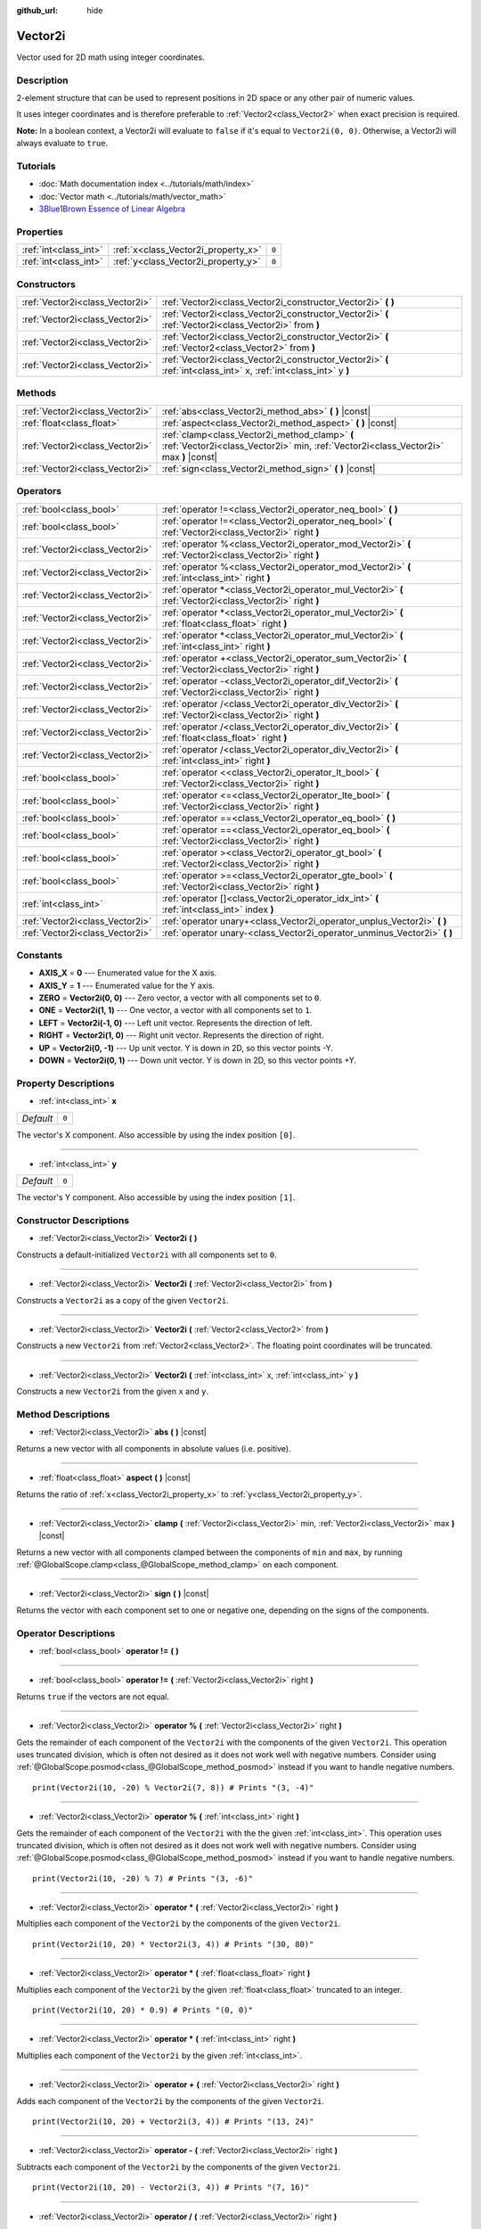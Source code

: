 :github_url: hide

.. Generated automatically by doc/tools/make_rst.py in Godot's source tree.
.. DO NOT EDIT THIS FILE, but the Vector2i.xml source instead.
.. The source is found in doc/classes or modules/<name>/doc_classes.

.. _class_Vector2i:

Vector2i
========

Vector used for 2D math using integer coordinates.

Description
-----------

2-element structure that can be used to represent positions in 2D space or any other pair of numeric values.

It uses integer coordinates and is therefore preferable to :ref:`Vector2<class_Vector2>` when exact precision is required.

**Note:** In a boolean context, a Vector2i will evaluate to ``false`` if it's equal to ``Vector2i(0, 0)``. Otherwise, a Vector2i will always evaluate to ``true``.

Tutorials
---------

- :doc:`Math documentation index <../tutorials/math/index>`

- :doc:`Vector math <../tutorials/math/vector_math>`

- `3Blue1Brown Essence of Linear Algebra <https://www.youtube.com/playlist?list=PLZHQObOWTQDPD3MizzM2xVFitgF8hE_ab>`__

Properties
----------

+-----------------------+-------------------------------------+-------+
| :ref:`int<class_int>` | :ref:`x<class_Vector2i_property_x>` | ``0`` |
+-----------------------+-------------------------------------+-------+
| :ref:`int<class_int>` | :ref:`y<class_Vector2i_property_y>` | ``0`` |
+-----------------------+-------------------------------------+-------+

Constructors
------------

+---------------------------------+-------------------------------------------------------------------------------------------------------------------+
| :ref:`Vector2i<class_Vector2i>` | :ref:`Vector2i<class_Vector2i_constructor_Vector2i>` **(** **)**                                                  |
+---------------------------------+-------------------------------------------------------------------------------------------------------------------+
| :ref:`Vector2i<class_Vector2i>` | :ref:`Vector2i<class_Vector2i_constructor_Vector2i>` **(** :ref:`Vector2i<class_Vector2i>` from **)**             |
+---------------------------------+-------------------------------------------------------------------------------------------------------------------+
| :ref:`Vector2i<class_Vector2i>` | :ref:`Vector2i<class_Vector2i_constructor_Vector2i>` **(** :ref:`Vector2<class_Vector2>` from **)**               |
+---------------------------------+-------------------------------------------------------------------------------------------------------------------+
| :ref:`Vector2i<class_Vector2i>` | :ref:`Vector2i<class_Vector2i_constructor_Vector2i>` **(** :ref:`int<class_int>` x, :ref:`int<class_int>` y **)** |
+---------------------------------+-------------------------------------------------------------------------------------------------------------------+

Methods
-------

+---------------------------------+----------------------------------------------------------------------------------------------------------------------------------------+
| :ref:`Vector2i<class_Vector2i>` | :ref:`abs<class_Vector2i_method_abs>` **(** **)** |const|                                                                              |
+---------------------------------+----------------------------------------------------------------------------------------------------------------------------------------+
| :ref:`float<class_float>`       | :ref:`aspect<class_Vector2i_method_aspect>` **(** **)** |const|                                                                        |
+---------------------------------+----------------------------------------------------------------------------------------------------------------------------------------+
| :ref:`Vector2i<class_Vector2i>` | :ref:`clamp<class_Vector2i_method_clamp>` **(** :ref:`Vector2i<class_Vector2i>` min, :ref:`Vector2i<class_Vector2i>` max **)** |const| |
+---------------------------------+----------------------------------------------------------------------------------------------------------------------------------------+
| :ref:`Vector2i<class_Vector2i>` | :ref:`sign<class_Vector2i_method_sign>` **(** **)** |const|                                                                            |
+---------------------------------+----------------------------------------------------------------------------------------------------------------------------------------+

Operators
---------

+---------------------------------+-----------------------------------------------------------------------------------------------------------+
| :ref:`bool<class_bool>`         | :ref:`operator !=<class_Vector2i_operator_neq_bool>` **(** **)**                                          |
+---------------------------------+-----------------------------------------------------------------------------------------------------------+
| :ref:`bool<class_bool>`         | :ref:`operator !=<class_Vector2i_operator_neq_bool>` **(** :ref:`Vector2i<class_Vector2i>` right **)**    |
+---------------------------------+-----------------------------------------------------------------------------------------------------------+
| :ref:`Vector2i<class_Vector2i>` | :ref:`operator %<class_Vector2i_operator_mod_Vector2i>` **(** :ref:`Vector2i<class_Vector2i>` right **)** |
+---------------------------------+-----------------------------------------------------------------------------------------------------------+
| :ref:`Vector2i<class_Vector2i>` | :ref:`operator %<class_Vector2i_operator_mod_Vector2i>` **(** :ref:`int<class_int>` right **)**           |
+---------------------------------+-----------------------------------------------------------------------------------------------------------+
| :ref:`Vector2i<class_Vector2i>` | :ref:`operator *<class_Vector2i_operator_mul_Vector2i>` **(** :ref:`Vector2i<class_Vector2i>` right **)** |
+---------------------------------+-----------------------------------------------------------------------------------------------------------+
| :ref:`Vector2i<class_Vector2i>` | :ref:`operator *<class_Vector2i_operator_mul_Vector2i>` **(** :ref:`float<class_float>` right **)**       |
+---------------------------------+-----------------------------------------------------------------------------------------------------------+
| :ref:`Vector2i<class_Vector2i>` | :ref:`operator *<class_Vector2i_operator_mul_Vector2i>` **(** :ref:`int<class_int>` right **)**           |
+---------------------------------+-----------------------------------------------------------------------------------------------------------+
| :ref:`Vector2i<class_Vector2i>` | :ref:`operator +<class_Vector2i_operator_sum_Vector2i>` **(** :ref:`Vector2i<class_Vector2i>` right **)** |
+---------------------------------+-----------------------------------------------------------------------------------------------------------+
| :ref:`Vector2i<class_Vector2i>` | :ref:`operator -<class_Vector2i_operator_dif_Vector2i>` **(** :ref:`Vector2i<class_Vector2i>` right **)** |
+---------------------------------+-----------------------------------------------------------------------------------------------------------+
| :ref:`Vector2i<class_Vector2i>` | :ref:`operator /<class_Vector2i_operator_div_Vector2i>` **(** :ref:`Vector2i<class_Vector2i>` right **)** |
+---------------------------------+-----------------------------------------------------------------------------------------------------------+
| :ref:`Vector2i<class_Vector2i>` | :ref:`operator /<class_Vector2i_operator_div_Vector2i>` **(** :ref:`float<class_float>` right **)**       |
+---------------------------------+-----------------------------------------------------------------------------------------------------------+
| :ref:`Vector2i<class_Vector2i>` | :ref:`operator /<class_Vector2i_operator_div_Vector2i>` **(** :ref:`int<class_int>` right **)**           |
+---------------------------------+-----------------------------------------------------------------------------------------------------------+
| :ref:`bool<class_bool>`         | :ref:`operator <<class_Vector2i_operator_lt_bool>` **(** :ref:`Vector2i<class_Vector2i>` right **)**      |
+---------------------------------+-----------------------------------------------------------------------------------------------------------+
| :ref:`bool<class_bool>`         | :ref:`operator <=<class_Vector2i_operator_lte_bool>` **(** :ref:`Vector2i<class_Vector2i>` right **)**    |
+---------------------------------+-----------------------------------------------------------------------------------------------------------+
| :ref:`bool<class_bool>`         | :ref:`operator ==<class_Vector2i_operator_eq_bool>` **(** **)**                                           |
+---------------------------------+-----------------------------------------------------------------------------------------------------------+
| :ref:`bool<class_bool>`         | :ref:`operator ==<class_Vector2i_operator_eq_bool>` **(** :ref:`Vector2i<class_Vector2i>` right **)**     |
+---------------------------------+-----------------------------------------------------------------------------------------------------------+
| :ref:`bool<class_bool>`         | :ref:`operator ><class_Vector2i_operator_gt_bool>` **(** :ref:`Vector2i<class_Vector2i>` right **)**      |
+---------------------------------+-----------------------------------------------------------------------------------------------------------+
| :ref:`bool<class_bool>`         | :ref:`operator >=<class_Vector2i_operator_gte_bool>` **(** :ref:`Vector2i<class_Vector2i>` right **)**    |
+---------------------------------+-----------------------------------------------------------------------------------------------------------+
| :ref:`int<class_int>`           | :ref:`operator []<class_Vector2i_operator_idx_int>` **(** :ref:`int<class_int>` index **)**               |
+---------------------------------+-----------------------------------------------------------------------------------------------------------+
| :ref:`Vector2i<class_Vector2i>` | :ref:`operator unary+<class_Vector2i_operator_unplus_Vector2i>` **(** **)**                               |
+---------------------------------+-----------------------------------------------------------------------------------------------------------+
| :ref:`Vector2i<class_Vector2i>` | :ref:`operator unary-<class_Vector2i_operator_unminus_Vector2i>` **(** **)**                              |
+---------------------------------+-----------------------------------------------------------------------------------------------------------+

Constants
---------

.. _class_Vector2i_constant_AXIS_X:

.. _class_Vector2i_constant_AXIS_Y:

.. _class_Vector2i_constant_ZERO:

.. _class_Vector2i_constant_ONE:

.. _class_Vector2i_constant_LEFT:

.. _class_Vector2i_constant_RIGHT:

.. _class_Vector2i_constant_UP:

.. _class_Vector2i_constant_DOWN:

- **AXIS_X** = **0** --- Enumerated value for the X axis.

- **AXIS_Y** = **1** --- Enumerated value for the Y axis.

- **ZERO** = **Vector2i(0, 0)** --- Zero vector, a vector with all components set to ``0``.

- **ONE** = **Vector2i(1, 1)** --- One vector, a vector with all components set to ``1``.

- **LEFT** = **Vector2i(-1, 0)** --- Left unit vector. Represents the direction of left.

- **RIGHT** = **Vector2i(1, 0)** --- Right unit vector. Represents the direction of right.

- **UP** = **Vector2i(0, -1)** --- Up unit vector. Y is down in 2D, so this vector points -Y.

- **DOWN** = **Vector2i(0, 1)** --- Down unit vector. Y is down in 2D, so this vector points +Y.

Property Descriptions
---------------------

.. _class_Vector2i_property_x:

- :ref:`int<class_int>` **x**

+-----------+-------+
| *Default* | ``0`` |
+-----------+-------+

The vector's X component. Also accessible by using the index position ``[0]``.

----

.. _class_Vector2i_property_y:

- :ref:`int<class_int>` **y**

+-----------+-------+
| *Default* | ``0`` |
+-----------+-------+

The vector's Y component. Also accessible by using the index position ``[1]``.

Constructor Descriptions
------------------------

.. _class_Vector2i_constructor_Vector2i:

- :ref:`Vector2i<class_Vector2i>` **Vector2i** **(** **)**

Constructs a default-initialized ``Vector2i`` with all components set to ``0``.

----

- :ref:`Vector2i<class_Vector2i>` **Vector2i** **(** :ref:`Vector2i<class_Vector2i>` from **)**

Constructs a ``Vector2i`` as a copy of the given ``Vector2i``.

----

- :ref:`Vector2i<class_Vector2i>` **Vector2i** **(** :ref:`Vector2<class_Vector2>` from **)**

Constructs a new ``Vector2i`` from :ref:`Vector2<class_Vector2>`. The floating point coordinates will be truncated.

----

- :ref:`Vector2i<class_Vector2i>` **Vector2i** **(** :ref:`int<class_int>` x, :ref:`int<class_int>` y **)**

Constructs a new ``Vector2i`` from the given ``x`` and ``y``.

Method Descriptions
-------------------

.. _class_Vector2i_method_abs:

- :ref:`Vector2i<class_Vector2i>` **abs** **(** **)** |const|

Returns a new vector with all components in absolute values (i.e. positive).

----

.. _class_Vector2i_method_aspect:

- :ref:`float<class_float>` **aspect** **(** **)** |const|

Returns the ratio of :ref:`x<class_Vector2i_property_x>` to :ref:`y<class_Vector2i_property_y>`.

----

.. _class_Vector2i_method_clamp:

- :ref:`Vector2i<class_Vector2i>` **clamp** **(** :ref:`Vector2i<class_Vector2i>` min, :ref:`Vector2i<class_Vector2i>` max **)** |const|

Returns a new vector with all components clamped between the components of ``min`` and ``max``, by running :ref:`@GlobalScope.clamp<class_@GlobalScope_method_clamp>` on each component.

----

.. _class_Vector2i_method_sign:

- :ref:`Vector2i<class_Vector2i>` **sign** **(** **)** |const|

Returns the vector with each component set to one or negative one, depending on the signs of the components.

Operator Descriptions
---------------------

.. _class_Vector2i_operator_neq_bool:

- :ref:`bool<class_bool>` **operator !=** **(** **)**

----

- :ref:`bool<class_bool>` **operator !=** **(** :ref:`Vector2i<class_Vector2i>` right **)**

Returns ``true`` if the vectors are not equal.

----

.. _class_Vector2i_operator_mod_Vector2i:

- :ref:`Vector2i<class_Vector2i>` **operator %** **(** :ref:`Vector2i<class_Vector2i>` right **)**

Gets the remainder of each component of the ``Vector2i`` with the components of the given ``Vector2i``. This operation uses truncated division, which is often not desired as it does not work well with negative numbers. Consider using :ref:`@GlobalScope.posmod<class_@GlobalScope_method_posmod>` instead if you want to handle negative numbers.

::

    print(Vector2i(10, -20) % Vector2i(7, 8)) # Prints "(3, -4)"

----

- :ref:`Vector2i<class_Vector2i>` **operator %** **(** :ref:`int<class_int>` right **)**

Gets the remainder of each component of the ``Vector2i`` with the the given :ref:`int<class_int>`. This operation uses truncated division, which is often not desired as it does not work well with negative numbers. Consider using :ref:`@GlobalScope.posmod<class_@GlobalScope_method_posmod>` instead if you want to handle negative numbers.

::

    print(Vector2i(10, -20) % 7) # Prints "(3, -6)"

----

.. _class_Vector2i_operator_mul_Vector2i:

- :ref:`Vector2i<class_Vector2i>` **operator *** **(** :ref:`Vector2i<class_Vector2i>` right **)**

Multiplies each component of the ``Vector2i`` by the components of the given ``Vector2i``.

::

    print(Vector2i(10, 20) * Vector2i(3, 4)) # Prints "(30, 80)"

----

- :ref:`Vector2i<class_Vector2i>` **operator *** **(** :ref:`float<class_float>` right **)**

Multiplies each component of the ``Vector2i`` by the given :ref:`float<class_float>` truncated to an integer.

::

    print(Vector2i(10, 20) * 0.9) # Prints "(0, 0)"

----

- :ref:`Vector2i<class_Vector2i>` **operator *** **(** :ref:`int<class_int>` right **)**

Multiplies each component of the ``Vector2i`` by the given :ref:`int<class_int>`.

----

.. _class_Vector2i_operator_sum_Vector2i:

- :ref:`Vector2i<class_Vector2i>` **operator +** **(** :ref:`Vector2i<class_Vector2i>` right **)**

Adds each component of the ``Vector2i`` by the components of the given ``Vector2i``.

::

    print(Vector2i(10, 20) + Vector2i(3, 4)) # Prints "(13, 24)"

----

.. _class_Vector2i_operator_dif_Vector2i:

- :ref:`Vector2i<class_Vector2i>` **operator -** **(** :ref:`Vector2i<class_Vector2i>` right **)**

Subtracts each component of the ``Vector2i`` by the components of the given ``Vector2i``.

::

    print(Vector2i(10, 20) - Vector2i(3, 4)) # Prints "(7, 16)"

----

.. _class_Vector2i_operator_div_Vector2i:

- :ref:`Vector2i<class_Vector2i>` **operator /** **(** :ref:`Vector2i<class_Vector2i>` right **)**

Divides each component of the ``Vector2i`` by the components of the given ``Vector2i``.

::

    print(Vector2i(10, 20) / Vector2i(2, 5)) # Prints "(5, 4)"

----

- :ref:`Vector2i<class_Vector2i>` **operator /** **(** :ref:`float<class_float>` right **)**

Divides each component of the ``Vector2i`` by the given :ref:`float<class_float>` truncated to an integer.

::

    print(Vector2i(10, 20) / 2.9) # Prints "(5, 10)"

----

- :ref:`Vector2i<class_Vector2i>` **operator /** **(** :ref:`int<class_int>` right **)**

Divides each component of the ``Vector2i`` by the given :ref:`int<class_int>`.

----

.. _class_Vector2i_operator_lt_bool:

- :ref:`bool<class_bool>` **operator <** **(** :ref:`Vector2i<class_Vector2i>` right **)**

Compares two ``Vector2i`` vectors by first checking if the X value of the left vector is less than the X value of the ``right`` vector. If the X values are exactly equal, then it repeats this check with the Y values of the two vectors. This operator is useful for sorting vectors.

----

.. _class_Vector2i_operator_lte_bool:

- :ref:`bool<class_bool>` **operator <=** **(** :ref:`Vector2i<class_Vector2i>` right **)**

Compares two ``Vector2i`` vectors by first checking if the X value of the left vector is less than or equal to the X value of the ``right`` vector. If the X values are exactly equal, then it repeats this check with the Y values of the two vectors. This operator is useful for sorting vectors.

----

.. _class_Vector2i_operator_eq_bool:

- :ref:`bool<class_bool>` **operator ==** **(** **)**

----

- :ref:`bool<class_bool>` **operator ==** **(** :ref:`Vector2i<class_Vector2i>` right **)**

Returns ``true`` if the vectors are equal.

----

.. _class_Vector2i_operator_gt_bool:

- :ref:`bool<class_bool>` **operator >** **(** :ref:`Vector2i<class_Vector2i>` right **)**

Compares two ``Vector2i`` vectors by first checking if the X value of the left vector is greater than the X value of the ``right`` vector. If the X values are exactly equal, then it repeats this check with the Y values of the two vectors. This operator is useful for sorting vectors.

----

.. _class_Vector2i_operator_gte_bool:

- :ref:`bool<class_bool>` **operator >=** **(** :ref:`Vector2i<class_Vector2i>` right **)**

Compares two ``Vector2i`` vectors by first checking if the X value of the left vector is greater than or equal to the X value of the ``right`` vector. If the X values are exactly equal, then it repeats this check with the Y values of the two vectors. This operator is useful for sorting vectors.

----

.. _class_Vector2i_operator_idx_int:

- :ref:`int<class_int>` **operator []** **(** :ref:`int<class_int>` index **)**

Access vector components using their index. ``v[0]`` is equivalent to ``v.x``, and ``v[1]`` is equivalent to ``v.y``.

----

.. _class_Vector2i_operator_unplus_Vector2i:

- :ref:`Vector2i<class_Vector2i>` **operator unary+** **(** **)**

Returns the same value as if the ``+`` was not there. Unary ``+`` does nothing, but sometimes it can make your code more readable.

----

.. _class_Vector2i_operator_unminus_Vector2i:

- :ref:`Vector2i<class_Vector2i>` **operator unary-** **(** **)**

Returns the negative value of the ``Vector2i``. This is the same as writing ``Vector2i(-v.x, -v.y)``. This operation flips the direction of the vector while keeping the same magnitude.

.. |virtual| replace:: :abbr:`virtual (This method should typically be overridden by the user to have any effect.)`
.. |const| replace:: :abbr:`const (This method has no side effects. It doesn't modify any of the instance's member variables.)`
.. |vararg| replace:: :abbr:`vararg (This method accepts any number of arguments after the ones described here.)`
.. |constructor| replace:: :abbr:`constructor (This method is used to construct a type.)`
.. |static| replace:: :abbr:`static (This method doesn't need an instance to be called, so it can be called directly using the class name.)`
.. |operator| replace:: :abbr:`operator (This method describes a valid operator to use with this type as left-hand operand.)`

